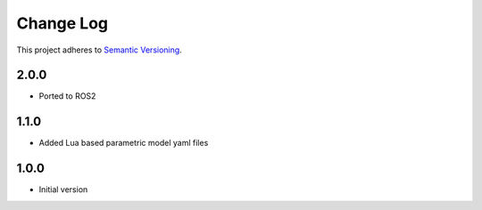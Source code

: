 ==========
Change Log
==========

This project adheres to `Semantic Versioning <http://semver.org/>`_.

2.0.0
------------------
* Ported to ROS2

1.1.0
------------------
* Added Lua based parametric model yaml files

1.0.0
------------------
* Initial version

